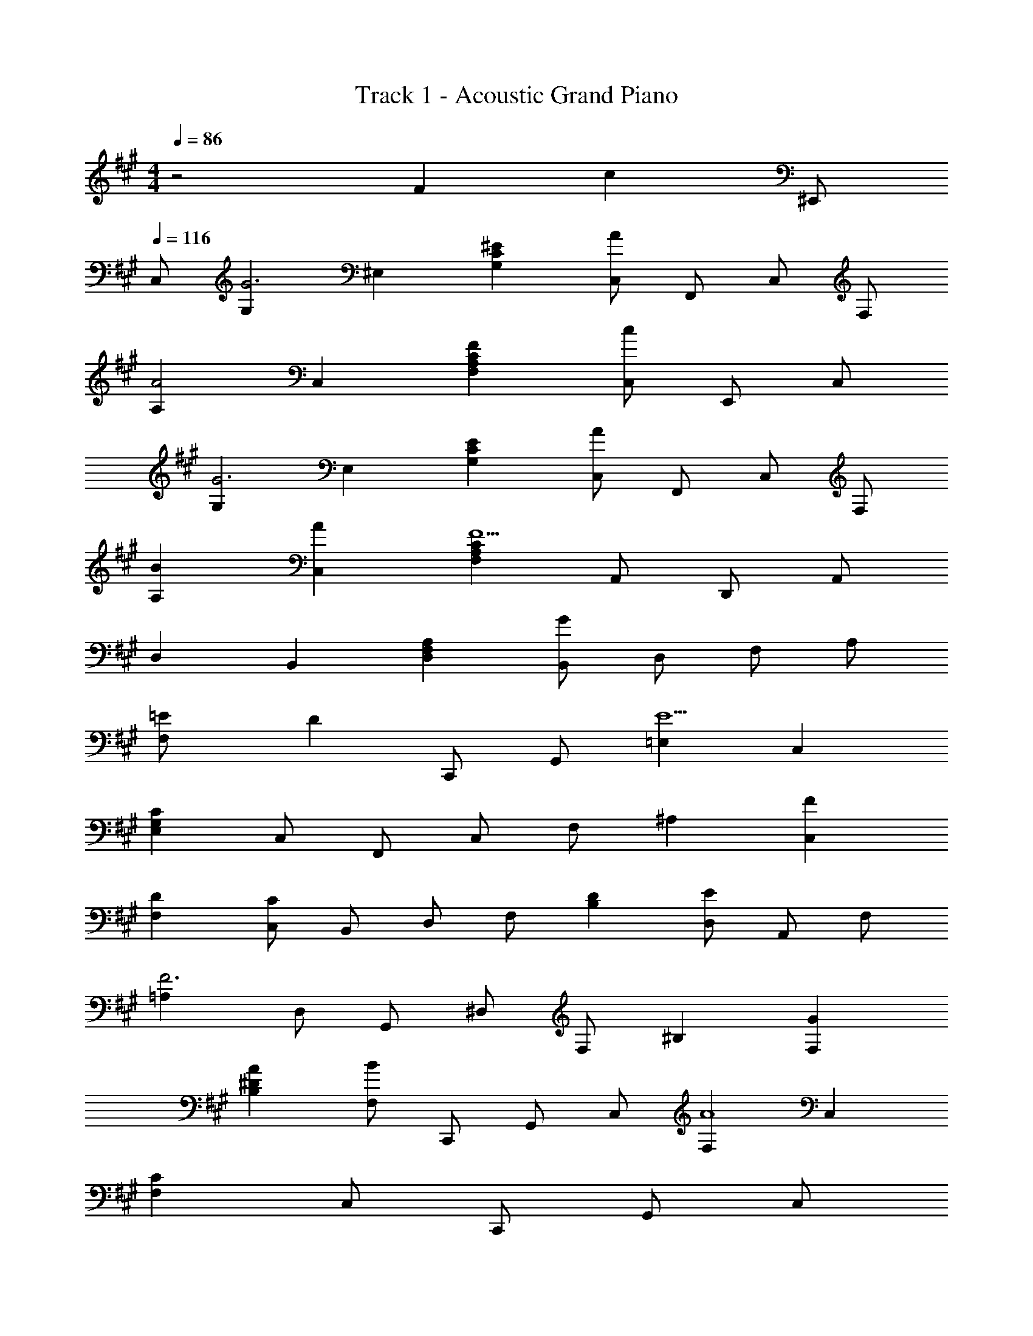 X: 1
T: Track 1 - Acoustic Grand Piano
Z: ABC Generated by Starbound Composer
L: 1/8
M: 4/4
Q: 1/4=86
K: A
z4 F2 [c2z43/24] ^E,,5/48 
Q: 1/4=116
C,5/48 
[G,2G6] ^E,2 [G,2^E2C2] [C,41/24A2] [F,,5/48z/12] C,5/48 F,5/48 
[A,2A4] C,2 [F2F,2C2A,2] [C,43/24c2] E,,5/48 C,5/48 
[G,2G6] E,2 [G,2E2C2] [C,41/24A2] [F,,5/48z/12] C,5/48 F,5/48 
[B2A,2] [A2C,2] [F,2C2A,2F10] A,,43/24 D,,5/48 A,,5/48 
D,2 B,,2 [D,2A,2F,2] [B,,41/24G2] [D,5/48z/12] F,5/48 A,5/48 
[=E2F,91/24] [D2z43/24] C,,5/48 G,,5/48 [=E,2E10] C,2 
[E,2C2G,2] C,41/24 [F,,5/48z/12] C,5/48 F,5/48 ^A,2 [F2C,2] 
[D2F,2] [C,41/24C2] [B,,5/48z/12] D,5/48 F,5/48 [D2B,2] [D,43/24E2] A,,5/48 F,5/48 
[=A,2F6] D,41/24 [G,,5/48z/12] ^D,5/48 F,5/48 ^B,2 [G2F,2] 
[A2B,2^D2] [F,41/24B2] [C,,5/48z/12] G,,5/48 C,5/48 [F,2A8] C,2 
[F,2C2] C,41/24 [C,,5/48z/12] G,,5/48 C,5/48 
Q: 1/4=101
[G4^E,4] 
[F2C,,,91/24] [c2z43/24] E,,5/48 
Q: 1/4=116
C,5/48 [G,2G6] E,2 
[G,2^E2C2] [C,41/24A2] [F,,5/48z/12] C,5/48 F,5/48 [A,2A4] C,2 
[F2F,2C2A,2] [C,43/24c2] E,,5/48 C,5/48 [G,2G6] E,2 
[G,2E2C2] [C,41/24A2] [F,,5/48z/12] C,5/48 F,5/48 [B2A,2] [A2C,2] 
[F,2C2A,2F10] A,,43/24 D,,5/48 A,,5/48 =D,2 B,,2 
[D,2A,2F,2] [B,,41/24G2] [D,5/48z/12] F,5/48 A,5/48 [=E2F,91/24] [=D2z43/24] C,,5/48 G,,5/48 
[=E,2E10] C,2 [E,2C2G,2] C,41/24 [F,,5/48z/12] C,5/48 F,5/48 
^A,2 [F2C,2] [D2F,2] [C,41/24C2] [B,,5/48z/12] D,5/48 F,5/48 
[D2=B,2] [D,43/24B2] A,,5/48 F,5/48 [A2=A,2] [D,41/24G2] [G,,5/48z/12] ^D,5/48 F,5/48 
[F2^B,2] [G,41/24^E2] [C,5/48z/12] ^E,5/48 G,5/48 [^D2=B,2] [G,41/24E2] [F,,5/48z/12] C,5/48 F,5/48 
[F2^A,2] [^A2F,,2F,,,2] [B2G,,2] [c2^A,,2^A,,,2] 
[B,2/3B,,2/3=D2d2F2] =D,2/3 F,2/3 [B,2/3=A2] F,2/3 D,2/3 [=E,,2/3=E2G2] B,,2/3 =E,2/3 [G,2/3d2] E,2/3 B,,2/3 
[=A,,2/3E2c2A2] C,2/3 E,2/3 [=A,2/3e2] E,2/3 C,2/3 [F,,2/3C2A2F2] C,2/3 F,2/3 [A,2/3c2] F,2/3 C,2/3 
[G,,/2^D2^B2F2] ^D,/2 F,/2 A,/2 [^B,/2A2] A,/2 F,/2 D,/2 [A,/2G2] F,/2 D,/2 ^B,,/2 [F,/2F2] D,/2 B,,/2 G,,/2 
[C,,/2C6A6F6] G,,/2 C,/2 G,/2 C/2 G,/2 F,/2 C,/2 G,/2 F,/2 C,/2 G,,/2 [F,/2=B2] C,/2 G,,/2 F,,/2 
[C,,/2C12G12^E12] G,,/2 C,/2 ^E,/2 G,/2 E,/2 C,/2 G,,/2 E,/2 C,/2 G,,/2 C,,/2 C,/2 G,,/2 C,,/2 [G,,,/2z/24] 
Q: 1/4=113
z/16 
Q: 1/4=111
z/24 
Q: 1/4=109
z/16 
Q: 1/4=106
z/24 
Q: 1/4=104
z/24 
Q: 1/4=102
z/16 
Q: 1/4=99
z/24 
Q: 1/4=97
z/16 
Q: 1/4=95
z/24 
Q: 1/4=93
[C,,,16/3z/24] 
Q: 1/4=90
z/16 
Q: 1/4=88
z/16 
Q: 1/4=86
z23/6 [F2z17/12] 
Q: 1/4=87
z/12 
Q: 1/4=88
z5/48 
Q: 1/4=89
z/12 
Q: 1/4=90
z/12 
Q: 1/4=91
z5/48 
Q: 1/4=92
z/12 
Q: 1/4=93
z/24 [c2z/24] 
Q: 1/4=94
z/12 
Q: 1/4=95
z/12 
Q: 1/4=96
z/12 
Q: 1/4=97
z5/48 
Q: 1/4=98
z/12 
Q: 1/4=99
z/12 
Q: 1/4=100
z5/48 
Q: 1/4=101
z/12 
Q: 1/4=102
z/12 
Q: 1/4=103
z5/48 
Q: 1/4=104
z/12 
Q: 1/4=105
z/12 
Q: 1/4=106
z5/48 
Q: 1/4=107
z/12 
Q: 1/4=108
z/12 
Q: 1/4=109
z/12 
Q: 1/4=110
z/12 
Q: 1/4=111
z/12 
Q: 1/4=112
z5/48 
Q: 1/4=113
z/12 
Q: 1/4=114
z/12 
Q: 1/4=115
z5/48 
Q: 1/4=116
[^E,,2/3G6] C,2/3 E,2/3 G,2/3 E,2/3 C,2/3 C2/3 E,2/3 C,2/3 [G,2/3A2] E,2/3 C,2/3 
[F,,2/3A4] C,2/3 F,2/3 A,2/3 F,2/3 C,2/3 [C2/3F2] F,2/3 C,2/3 [A,2/3c2] F,2/3 C,2/3 
[E,,2/3G6] C,2/3 E,2/3 G,2/3 E,2/3 C,2/3 C2/3 E,2/3 C,2/3 [G,2/3A2] E,2/3 C,2/3 
[F,,2/3B2] C,2/3 F,2/3 [A,2/3A2] F,2/3 C,2/3 [C2/3F10] F,2/3 C,2/3 A,2/3 F,2/3 C,2/3 
D,,2/3 A,,2/3 =D,2/3 A,,2/3 D,2/3 F,2/3 =B,,2/3 D,2/3 F,2/3 [A,2/3G2] F,2/3 D,2/3 
[=B,2/3=E2] F,2/3 D,2/3 [A,2/3=D2] F,2/3 D,2/3 [C,,2/3E10] G,,2/3 C,2/3 =E,2/3 C,2/3 G,,2/3 
G,2/3 C,,2/3 G,,2/3 E,2/3 C,,2/3 G,,2/3 F,,2/3 C,2/3 F,2/3 [^A,2/3F2] F,2/3 C,2/3 
[F,2/3D2] C,2/3 F,,2/3 [A,2/3C2] F,2/3 [C,2/3z13/24] 
Q: 1/4=115
z/8 [B,,2/3D2z19/48] 
Q: 1/4=114
z13/48 [F,2/3z13/48] 
Q: 1/4=113
z19/48 [B,2/3z/8] 
Q: 1/4=112
z13/24 
Q: 1/4=111
[D2/3B2z13/24] 
Q: 1/4=110
z/8 [B,2/3z19/48] 
Q: 1/4=109
z13/48 [F,2/3z13/48] 
Q: 1/4=108
z19/48 
[A,,2/3A2z/8] 
Q: 1/4=107
z13/24 
Q: 1/4=106
[F,2/3z13/24] 
Q: 1/4=105
z/8 [B,2/3z19/48] 
Q: 1/4=104
z13/48 [D2/3G2z13/48] 
Q: 1/4=103
z19/48 [B,2/3z/8] 
Q: 1/4=102
z13/24 
Q: 1/4=101
[F,2/3z13/24] 
Q: 1/4=100
z/8 [G,,2/3F2z19/48] 
Q: 1/4=99
z13/48 [^D,2/3z13/48] 
Q: 1/4=98
z19/48 [F,2/3z/8] 
Q: 1/4=97
z13/24 
Q: 1/4=96
[G,2/3^E2] F,2/3 D,2/3 
[C,,2/3^D2] G,,2/3 C,2/3 [^E,2/3E2] C,2/3 G,,2/3 [F,,2/3F20z11/24] 
Q: 1/4=95
z5/24 C,2/3 [F,2/3z13/48] 
Q: 1/4=94
z19/48 C,2/3 [F,2/3z/16] 
Q: 1/4=93
z29/48 [=A,2/3z/16] 
Q: 1/4=84
z/12 
Q: 1/4=83
z/12 
Q: 1/4=82
z/12 
Q: 1/4=81
z/12 
Q: 1/4=80
z/12 
Q: 1/4=79
z/16 
Q: 1/4=92
z/48 
Q: 1/4=78
z/12 
Q: 1/4=77
z/48 
[F,2/3z/16] 
Q: 1/4=76
z/12 
Q: 1/4=75
z/12 
Q: 1/4=74
z/12 
Q: 1/4=73
z/12 
Q: 1/4=72
z/12 
Q: 1/4=71
z/12 
Q: 1/4=70
z/12 
Q: 1/4=69
z/48 [A,2/3z/16] 
Q: 1/4=68
z/12 
Q: 1/4=67
z/12 
Q: 1/4=66
z/12 
Q: 1/4=65
z/48 
Q: 1/4=91
z/16 
Q: 1/4=64
z/12 
Q: 1/4=63
z/12 
Q: 1/4=62
z/12 
Q: 1/4=61
z/48 [C2/3z/16] 
Q: 1/4=60
z/12 
Q: 1/4=58
z/12 
Q: 1/4=57
z/12 
Q: 1/4=56
z/12 
Q: 1/4=55
z/12 
Q: 1/4=54
z/12 
Q: 1/4=53
z/12 
Q: 1/4=52
z/48 [A,2/3z/16] 
Q: 1/4=51
z/16 
Q: 1/4=90
z/48 
Q: 1/4=50
z/12 
Q: 1/4=49
z/12 
Q: 1/4=48
z/12 
Q: 1/4=47
z/12 
Q: 1/4=46
z/12 
Q: 1/4=45
z/12 
Q: 1/4=44
z/48 [C2/3z/16] 
Q: 1/4=43
z/12 
Q: 1/4=42
z/12 
Q: 1/4=41
z/12 
Q: 1/4=40
z/12 
Q: 1/4=39
z/12 
Q: 1/4=38
z/12 
Q: 1/4=37
z/24 
Q: 1/4=89
z/16 
Q: 1/4=36
F2/3 F,,5/48 C,5/48 [F,5/48z/12] A,5/48 
Q: 1/4=88
[C,557/48z55/48] 
Q: 1/4=87
z9/8 
Q: 1/4=86
